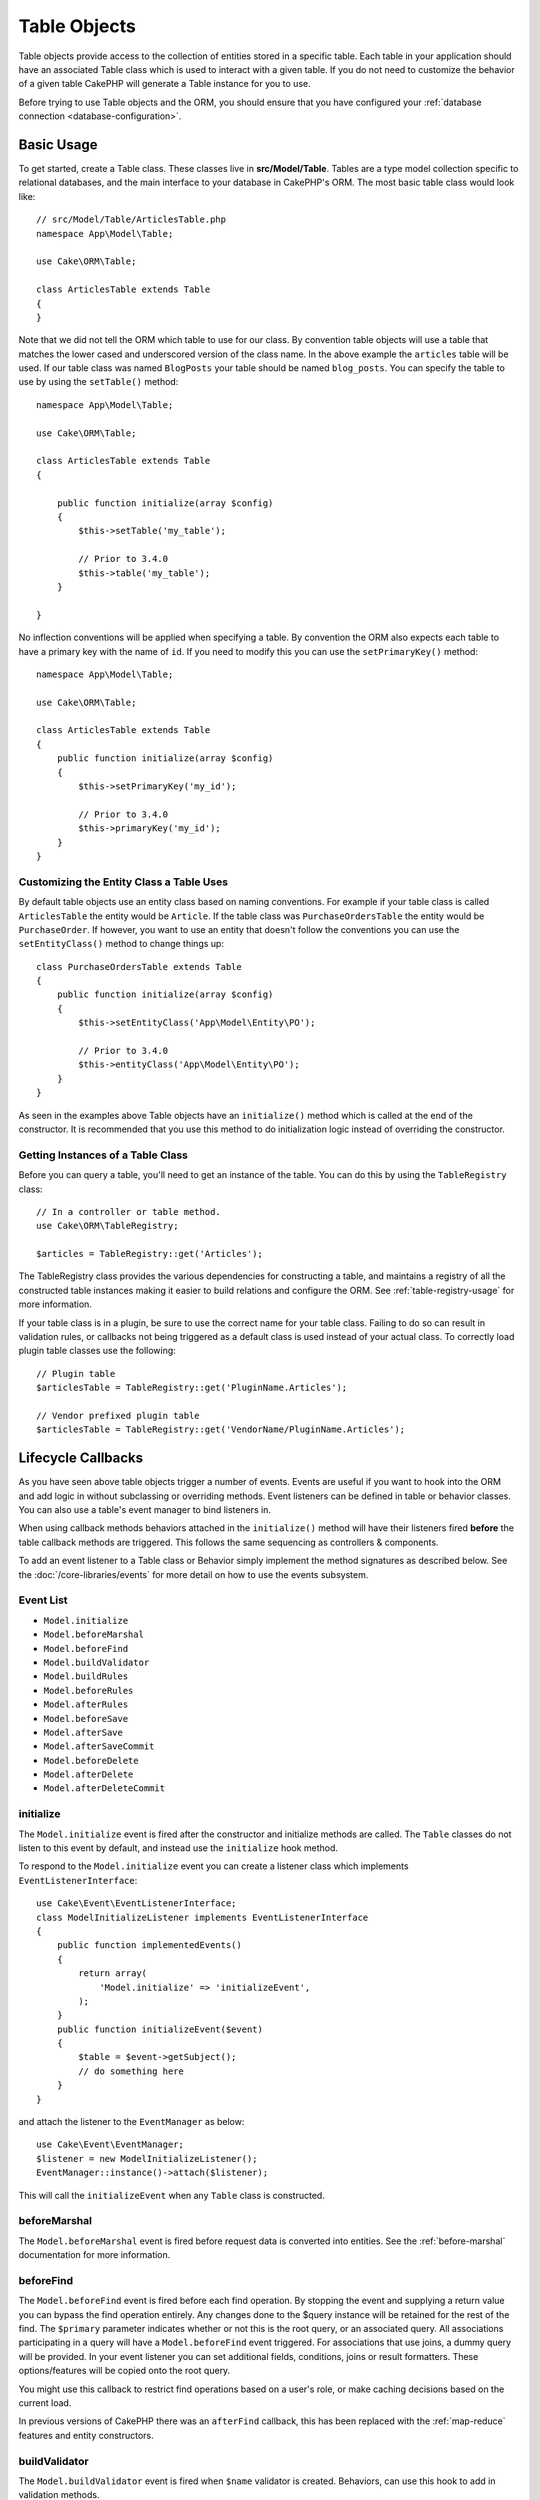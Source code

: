 Table Objects
#############

.. php:namespace:: Cake\ORM

.. php:class:: Table
    :noindex:

Table objects provide access to the collection of entities stored in a specific
table. Each table in your application should have an associated Table class
which is used to interact with a given table. If you do not need to customize
the behavior of a given table CakePHP will generate a Table instance for you to
use.

Before trying to use Table objects and the ORM, you should ensure that you have
configured your :ref:`database connection <database-configuration>`.

Basic Usage
===========

To get started, create a Table class. These classes live in
**src/Model/Table**. Tables are a type model collection specific to relational
databases, and the main interface to your database in CakePHP's ORM. The most
basic table class would look like::

    // src/Model/Table/ArticlesTable.php
    namespace App\Model\Table;

    use Cake\ORM\Table;

    class ArticlesTable extends Table
    {
    }

Note that we did not tell the ORM which table to use for our class. By
convention table objects will use a table that matches the lower cased and
underscored version of the class name. In the above example the ``articles``
table will be used. If our table class was named ``BlogPosts`` your table should
be named ``blog_posts``. You can specify the table to use by using the ``setTable()``
method::

    namespace App\Model\Table;

    use Cake\ORM\Table;

    class ArticlesTable extends Table
    {

        public function initialize(array $config)
        {
            $this->setTable('my_table');

            // Prior to 3.4.0
            $this->table('my_table');
        }

    }

No inflection conventions will be applied when specifying a table. By convention
the ORM also expects each table to have a primary key with the name of ``id``.
If you need to modify this you can use the ``setPrimaryKey()`` method::

    namespace App\Model\Table;

    use Cake\ORM\Table;

    class ArticlesTable extends Table
    {
        public function initialize(array $config)
        {
            $this->setPrimaryKey('my_id');

            // Prior to 3.4.0
            $this->primaryKey('my_id');
        }
    }

Customizing the Entity Class a Table Uses
-----------------------------------------

By default table objects use an entity class based on naming conventions. For
example if your table class is called ``ArticlesTable`` the entity would be
``Article``. If the table class was ``PurchaseOrdersTable`` the entity would be
``PurchaseOrder``. If however, you want to use an entity that doesn't follow the
conventions you can use the ``setEntityClass()`` method to change things up::

    class PurchaseOrdersTable extends Table
    {
        public function initialize(array $config)
        {
            $this->setEntityClass('App\Model\Entity\PO');

            // Prior to 3.4.0
            $this->entityClass('App\Model\Entity\PO');
        }
    }

As seen in the examples above Table objects have an ``initialize()`` method
which is called at the end of the constructor. It is recommended that you use
this method to do initialization logic instead of overriding the constructor.

Getting Instances of a Table Class
----------------------------------

Before you can query a table, you'll need to get an instance of the table. You
can do this by using the ``TableRegistry`` class::

    // In a controller or table method.
    use Cake\ORM\TableRegistry;

    $articles = TableRegistry::get('Articles');

The TableRegistry class provides the various dependencies for constructing
a table, and maintains a registry of all the constructed table instances making
it easier to build relations and configure the ORM. See
:ref:`table-registry-usage` for more information.

If your table class is in a plugin, be sure to use the correct name for your
table class. Failing to do so can result in validation rules, or callbacks not
being triggered as a default class is used instead of your actual class. To
correctly load plugin table classes use the following::

    // Plugin table
    $articlesTable = TableRegistry::get('PluginName.Articles');

    // Vendor prefixed plugin table
    $articlesTable = TableRegistry::get('VendorName/PluginName.Articles');

.. _table-callbacks:

Lifecycle Callbacks
===================

As you have seen above table objects trigger a number of events. Events are
useful if you want to hook into the ORM and add logic in without subclassing or
overriding methods. Event listeners can be defined in table or behavior classes.
You can also use a table's event manager to bind listeners in.

When using callback methods behaviors attached in the
``initialize()`` method will have their listeners fired **before** the table
callback methods are triggered. This follows the same sequencing as controllers
& components.

To add an event listener to a Table class or Behavior simply implement the
method signatures as described below. See the :doc:`/core-libraries/events` for
more detail on how to use the events subsystem.

Event List
----------

* ``Model.initialize``
* ``Model.beforeMarshal``
* ``Model.beforeFind``
* ``Model.buildValidator``
* ``Model.buildRules``
* ``Model.beforeRules``
* ``Model.afterRules``
* ``Model.beforeSave``
* ``Model.afterSave``
* ``Model.afterSaveCommit``
* ``Model.beforeDelete``
* ``Model.afterDelete``
* ``Model.afterDeleteCommit``

initialize
----------

.. php:method:: initialize(Event $event, ArrayObject $data, ArrayObject $options)

The ``Model.initialize`` event is fired after the constructor and initialize
methods are called. The ``Table`` classes do not listen to this event by
default, and instead use the ``initialize`` hook method.

To respond to the ``Model.initialize`` event you can create a listener class
which implements ``EventListenerInterface``::

    use Cake\Event\EventListenerInterface;
    class ModelInitializeListener implements EventListenerInterface
    {
        public function implementedEvents()
        {
            return array(
                'Model.initialize' => 'initializeEvent',
            );
        }
        public function initializeEvent($event)
        {
            $table = $event->getSubject();
            // do something here
        }
    }

and attach the listener to the ``EventManager`` as below::

    use Cake\Event\EventManager;
    $listener = new ModelInitializeListener();
    EventManager::instance()->attach($listener);

This will call the ``initializeEvent`` when any ``Table`` class is constructed.

beforeMarshal
-------------

.. php:method:: beforeMarshal(Event $event, ArrayObject $data, ArrayObject $options)

The ``Model.beforeMarshal`` event is fired before request data is converted
into entities. See the :ref:`before-marshal` documentation for more information.

beforeFind
----------

.. php:method:: beforeFind(Event $event, Query $query, ArrayObject $options, $primary)

The ``Model.beforeFind`` event is fired before each find operation. By stopping
the event and supplying a return value you can bypass the find operation
entirely. Any changes done to the $query instance will be retained for the rest
of the find. The ``$primary`` parameter indicates whether or not this is the root
query, or an associated query. All associations participating in a query will
have a ``Model.beforeFind`` event triggered. For associations that use joins,
a dummy query will be provided. In your event listener you can set additional
fields, conditions, joins or result formatters. These options/features will be
copied onto the root query.

You might use this callback to restrict find operations based on a user's role,
or make caching decisions based on the current load.

In previous versions of CakePHP there was an ``afterFind`` callback, this has
been replaced with the :ref:`map-reduce` features and entity constructors.

buildValidator
--------------

.. php:method:: buildValidator(Event $event, Validator $validator, $name)

The ``Model.buildValidator`` event is fired when ``$name`` validator is created.
Behaviors, can use this hook to add in validation methods.

buildRules
----------

.. php:method:: buildRules(Event $event, RulesChecker $rules)

The ``Model.buildRules`` event is fired after a rules instance has been
created and after the table's ``buildRules()`` method has been called.

beforeRules
-----------

.. php:method:: beforeRules(Event $event, EntityInterface $entity, ArrayObject $options, $operation)

The ``Model.beforeRules`` event is fired before an entity has had rules applied. By
stopping this event, you can halt the rules checking and set the result
of applying rules.

afterRules
----------

.. php:method:: afterRules(Event $event, EntityInterface $entity, ArrayObject $options, $result, $operation)

The ``Model.afterRules`` event is fired after an entity has rules applied. By
stopping this event, you can return the final value of the rules checking
operation.

beforeSave
----------

.. php:method:: beforeSave(Event $event, EntityInterface $entity, ArrayObject $options)

The ``Model.beforeSave`` event is fired before each entity is saved. Stopping
this event will abort the save operation. When the event is stopped the result
of the event will be returned.
How to stop an event is documented :ref:`here <stopping-events>`.

afterSave
---------

.. php:method:: afterSave(Event $event, EntityInterface $entity, ArrayObject $options)

The ``Model.afterSave`` event is fired after an entity is saved.

afterSaveCommit
---------------

.. php:method:: afterSaveCommit(Event $event, EntityInterface $entity, ArrayObject $options)

The ``Model.afterSaveCommit`` event is fired after the transaction in which the
save operation is wrapped has been committed. It's also triggered for non atomic
saves where database operations are implicitly committed. The event is triggered
only for the primary table on which ``save()`` is directly called. The event is
not triggered if a transaction is started before calling save.

beforeDelete
------------

.. php:method:: beforeDelete(Event $event, EntityInterface $entity, ArrayObject $options)

The ``Model.beforeDelete`` event is fired before an entity is deleted. By
stopping this event you will abort the delete operation. When the event is stopped the result
of the event will be returned.
How to stop an event is documented :ref:`here <stopping-events>`.

afterDelete
-----------

.. php:method:: afterDelete(Event $event, EntityInterface $entity, ArrayObject $options)

The ``Model.afterDelete`` event is fired after an entity has been deleted.

afterDeleteCommit
-----------------

.. php:method:: afterDeleteCommit(Event $event, EntityInterface $entity, ArrayObject $options)

The ``Model.afterDeleteCommit`` event is fired after the transaction in which the
delete operation is wrapped has been is committed. It's also triggered for non
atomic deletes where database operations are implicitly committed. The event is
triggered only for the primary table on which ``delete()`` is directly called.
The event is not triggered if a transaction is started before calling delete.

Behaviors
=========

.. php:method:: addBehavior($name, array $options = [])

.. start-behaviors

Behaviors provide an easy way to create horizontally re-usable pieces of logic
related to table classes. You may be wondering why behaviors are regular classes
and not traits. The primary reason for this is event listeners. While traits
would allow for re-usable pieces of logic, they would complicate binding events.

To add a behavior to your table you can call the ``addBehavior()`` method.
Generally the best place to do this is in the ``initialize()`` method::

    namespace App\Model\Table;

    use Cake\ORM\Table;

    class ArticlesTable extends Table
    {
        public function initialize(array $config)
        {
            $this->addBehavior('Timestamp');
        }
    }

As with associations, you can use :term:`plugin syntax` and provide additional
configuration options::

    namespace App\Model\Table;

    use Cake\ORM\Table;

    class ArticlesTable extends Table
    {
        public function initialize(array $config)
        {
            $this->addBehavior('Timestamp', [
                'events' => [
                    'Model.beforeSave' => [
                        'created_at' => 'new',
                        'modified_at' => 'always'
                    ]
                ]
            ]);
        }
    }

.. end-behaviors

You can find out more about behaviors, including the behaviors provided by
CakePHP in the chapter on :doc:`/orm/behaviors`.

.. _configuring-table-connections:

Configuring Connections
=======================

By default all table instances use the ``default`` database connection. If your
application uses multiple database connections you will want to configure which
tables use which connections. This is the ``defaultConnectionName()`` method::

    namespace App\Model\Table;

    use Cake\ORM\Table;

    class ArticlesTable extends Table
    {
        public static function defaultConnectionName() {
            return 'replica_db';
        }
    }

.. note::

    The ``defaultConnectionName()`` method **must** be static.

.. _table-registry-usage:

Using the TableRegistry
=======================

.. php:class:: TableRegistry

As we've seen earlier, the TableRegistry class provides an easy way to use
factory/registry for accessing your applications table instances. It provides a
few other useful features as well.

Configuring Table Objects
-------------------------

.. php:staticmethod:: get($alias, $config)

When loading tables from the registry you can customize their dependencies, or
use mock objects by providing an ``$options`` array::

    $articles = TableRegistry::getTableLocator()->get('Articles', [
        'className' => 'App\Custom\ArticlesTable',
        'table' => 'my_articles',
        'connection' => $connectionObject,
        'schema' => $schemaObject,
        'entityClass' => 'Custom\EntityClass',
        'eventManager' => $eventManager,
        'behaviors' => $behaviorRegistry
    ]);

Pay attention to the connection and schema configuration settings, they aren't
string values but objects. The connection will take an object of
``Cake\Database\Connection`` and schema ``Cake\Database\Schema\Collection``.

.. note::

    If your table also does additional configuration in its ``initialize()`` method,
    those values will overwrite the ones provided to the registry.

You can also pre-configure the registry using the ``config()`` method.
Configuration data is stored *per alias*, and can be overridden by an object's
``initialize()`` method::

    TableRegistry::config('Users', ['table' => 'my_users']);

.. note::

    You can only configure a table before or during the **first** time you
    access that alias. Doing it after the registry is populated will have no
    effect.

Flushing the Registry
---------------------

.. php:staticmethod:: clear()

During test cases you may want to flush the registry. Doing so is often useful
when you are using mock objects, or modifying a table's dependencies::

    TableRegistry::clear();

Configuring the Namespace to Locate ORM classes
-----------------------------------------------

If you have not followed the conventions it is likely that your Table or
Entity classes will not be detected by CakePHP. In order to fix this, you can
set a namespace with the ``Cake\Core\Configure::write`` method. As an example::

    /src
        /App
            /My
                /Namespace
                    /Model
                        /Entity
                        /Table

Would be configured with::

    Cake\Core\Configure::write('App.namespace', 'App\My\Namespace');

